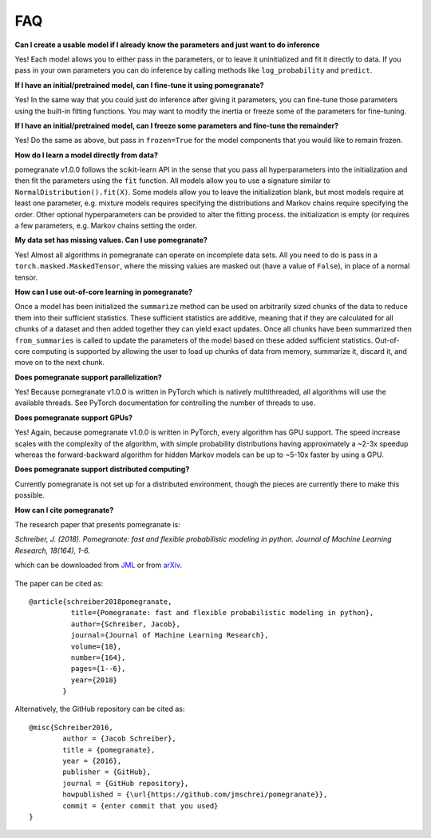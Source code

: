 .. _faq:

FAQ
===

**Can I create a usable model if I already know the parameters and just want to do inference**

Yes! Each model allows you to either pass in the parameters, or to leave it uninitialized and fit it directly to data. If you pass in your own parameters you can do inference by calling methods like ``log_probability`` and ``predict``.

**If I have an initial/pretrained model, can I fine-tune it using pomegranate?**

Yes! In the same way that you could just do inference after giving it parameters, you can fine-tune those parameters using the built-in fitting functions. You may want to modify the inertia or freeze some of the parameters for fine-tuning.

**If I have an initial/pretrained model, can I freeze some parameters and fine-tune the remainder?**

Yes! Do the same as above, but pass in ``frozen=True`` for the model components that you would like to remain frozen.

**How do I learn a model directly from data?**

pomegranate v1.0.0 follows the scikit-learn API in the sense that you pass all hyperparameters into the initialization and then fit the parameters using the ``fit`` function. All models allow you to use a signature similar to ``NormalDistribution().fit(X)``. Some models allow you to leave the initialization blank, but most models require at least one parameter, e.g. mixture models requires specifying the distributions and Markov chains require specifying the order. Other optional hyperparameters can be provided to alter the fitting process. the initialization is empty (or requires a few parameters, e.g. Markov chains setting the order. 

**My data set has missing values. Can I use pomegranate?**

Yes! Almost all algorithms in pomegranate can operate on incomplete data sets. All you need to do is pass in a ``torch.masked.MaskedTensor``, where the missing values are masked out (have a value of ``False``), in place of a normal tensor. 

**How can I use out-of-core learning in pomegranate?**

Once a model has been initialized the ``summarize`` method can be used on arbitrarily sized chunks of the data to reduce them into their sufficient statistics. These sufficient statistics are additive, meaning that if they are calculated for all chunks of a dataset and then added together they can yield exact updates. Once all chunks have been summarized then ``from_summaries`` is called to update the parameters of the model based on these added sufficient statistics. Out-of-core computing is supported by allowing the user to load up chunks of data from memory, summarize it, discard it, and move on to the next chunk.

**Does pomegranate support parallelization?**

Yes! Because pomegranate v1.0.0 is written in PyTorch which is natively multithreaded, all algorithms will use the available threads. See PyTorch documentation for controlling the number of threads to use.

**Does pomegranate support GPUs?**

Yes! Again, because pomegranate v1.0.0 is written in PyTorch, every algorithm has GPU support. The speed increase scales with the complexity of the algorithm, with simple probability distributions having approximately a ~2-3x speedup whereas the forward-backward algorithm for hidden Markov models can be up to ~5-10x faster by using a GPU.

**Does pomegranate support distributed computing?**

Currently pomegranate is not set up for a distributed environment, though the pieces are currently there to make this possible.

**How can I cite pomegranate?**

The research paper that presents pomegranate is:

*Schreiber, J. (2018). Pomegranate: fast and flexible probabilistic modeling in python. Journal of Machine Learning Research, 18(164), 1-6.*

which can be downloaded from `JML`_ or from `arXiv`_.

 .. _jml: http://www.jmlr.org/papers/volume18/17-636/17-636.pdf
 .. _arxiv: https://arxiv.org/abs/1711.00137

The paper can be cited as:
::

	@article{schreiber2018pomegranate,
		  title={Pomegranate: fast and flexible probabilistic modeling in python},
		  author={Schreiber, Jacob},
		  journal={Journal of Machine Learning Research},
		  volume={18},
		  number={164},
		  pages={1--6},
		  year={2018}
		}

Alternatively, the GitHub repository can be cited as:
::

	@misc{Schreiber2016,
		author = {Jacob Schreiber},
		title = {pomegranate},
		year = {2016},
		publisher = {GitHub},
		journal = {GitHub repository},
		howpublished = {\url{https://github.com/jmschrei/pomegranate}},
		commit = {enter commit that you used}
	}
